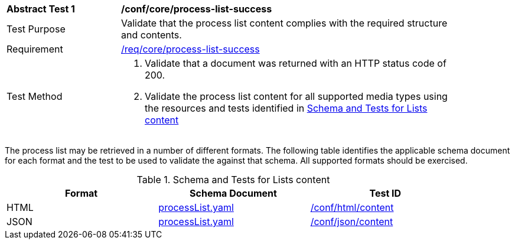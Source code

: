 [[ats_core_process-list-success]]
[width="90%",cols="2,6a"]
|===
^|*Abstract Test {counter:ats-id}* |*/conf/core/process-list-success*
^|Test Purpose |Validate that the process list content complies with the required structure and contents.
^|Requirement |<<req_core_process-list-success,/req/core/process-list-success>>
^|Test Method |. Validate that a document was returned with an HTTP status code of 200.
. Validate the process list content for all supported media types using the resources and tests identified in <<process-list-schema>>
|===

The process list may be retrieved in a number of different formats. The following table identifies the applicable schema document for each format and the test to be used to validate the against that schema. All supported formats should be exercised.

[[process-list-schema]]
.Schema and Tests for Lists content
[width="90%",cols="3",options="header"]
|===
|Format |Schema Document |Test ID
|HTML |link:http://schemas.opengis.net/ogcapi/processes/part1/1.0/openapi/schemas/processList.yaml[processList.yaml] |<<ats_html_content,/conf/html/content>>
|JSON |link:http://schemas.opengis.net/ogcapi/processes/part1/1.0/openapi/schemas/processList.yaml[processList.yaml] |<<ats_json_content,/conf/json/content>>
|===
